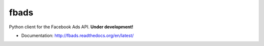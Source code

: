 fbads
=====

.. image:: https://api.travis-ci.org/rpedigoni/fbads.png
    :target: https://travis-ci.org/rpedigoni/fbads

Python client for the Facebook Ads API. **Under development!**


* Documentation: http://fbads.readthedocs.org/en/latest/

